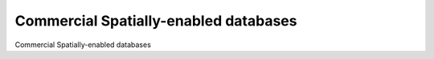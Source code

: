 Commercial Spatially-enabled databases
============================================

Commercial Spatially-enabled databases

.. tab:: 中文



.. tab:: 英文
